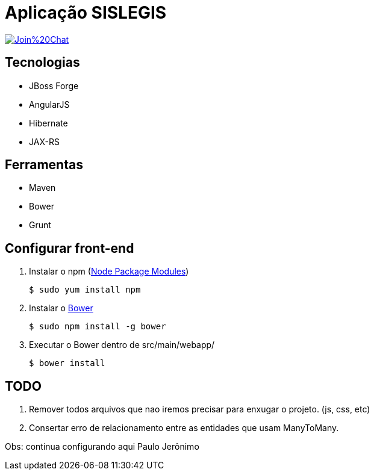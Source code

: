 = Aplicação SISLEGIS

image:https://badges.gitter.im/Join%20Chat.svg[link="https://gitter.im/marcoamarelo/sislegis-app?utm_source=badge&utm_medium=badge&utm_campaign=pr-badge&utm_content=badge"]

== Tecnologias
* JBoss Forge
* AngularJS
* Hibernate
* JAX-RS


== Ferramentas
* Maven
* Bower
* Grunt


== Configurar front-end

. Instalar o npm (https://www.npmjs.org/[Node Package Modules])

 $ sudo yum install npm

. Instalar o http://bower.io/[Bower]

 $ sudo npm install -g bower

. Executar o Bower dentro de src/main/webapp/

 $ bower install

== TODO

. Remover todos arquivos que nao iremos precisar para enxugar o projeto. (js, css, etc)

. Consertar erro de relacionamento entre as entidades que usam ManyToMany.


Obs: continua configurando aqui Paulo Jerônimo

